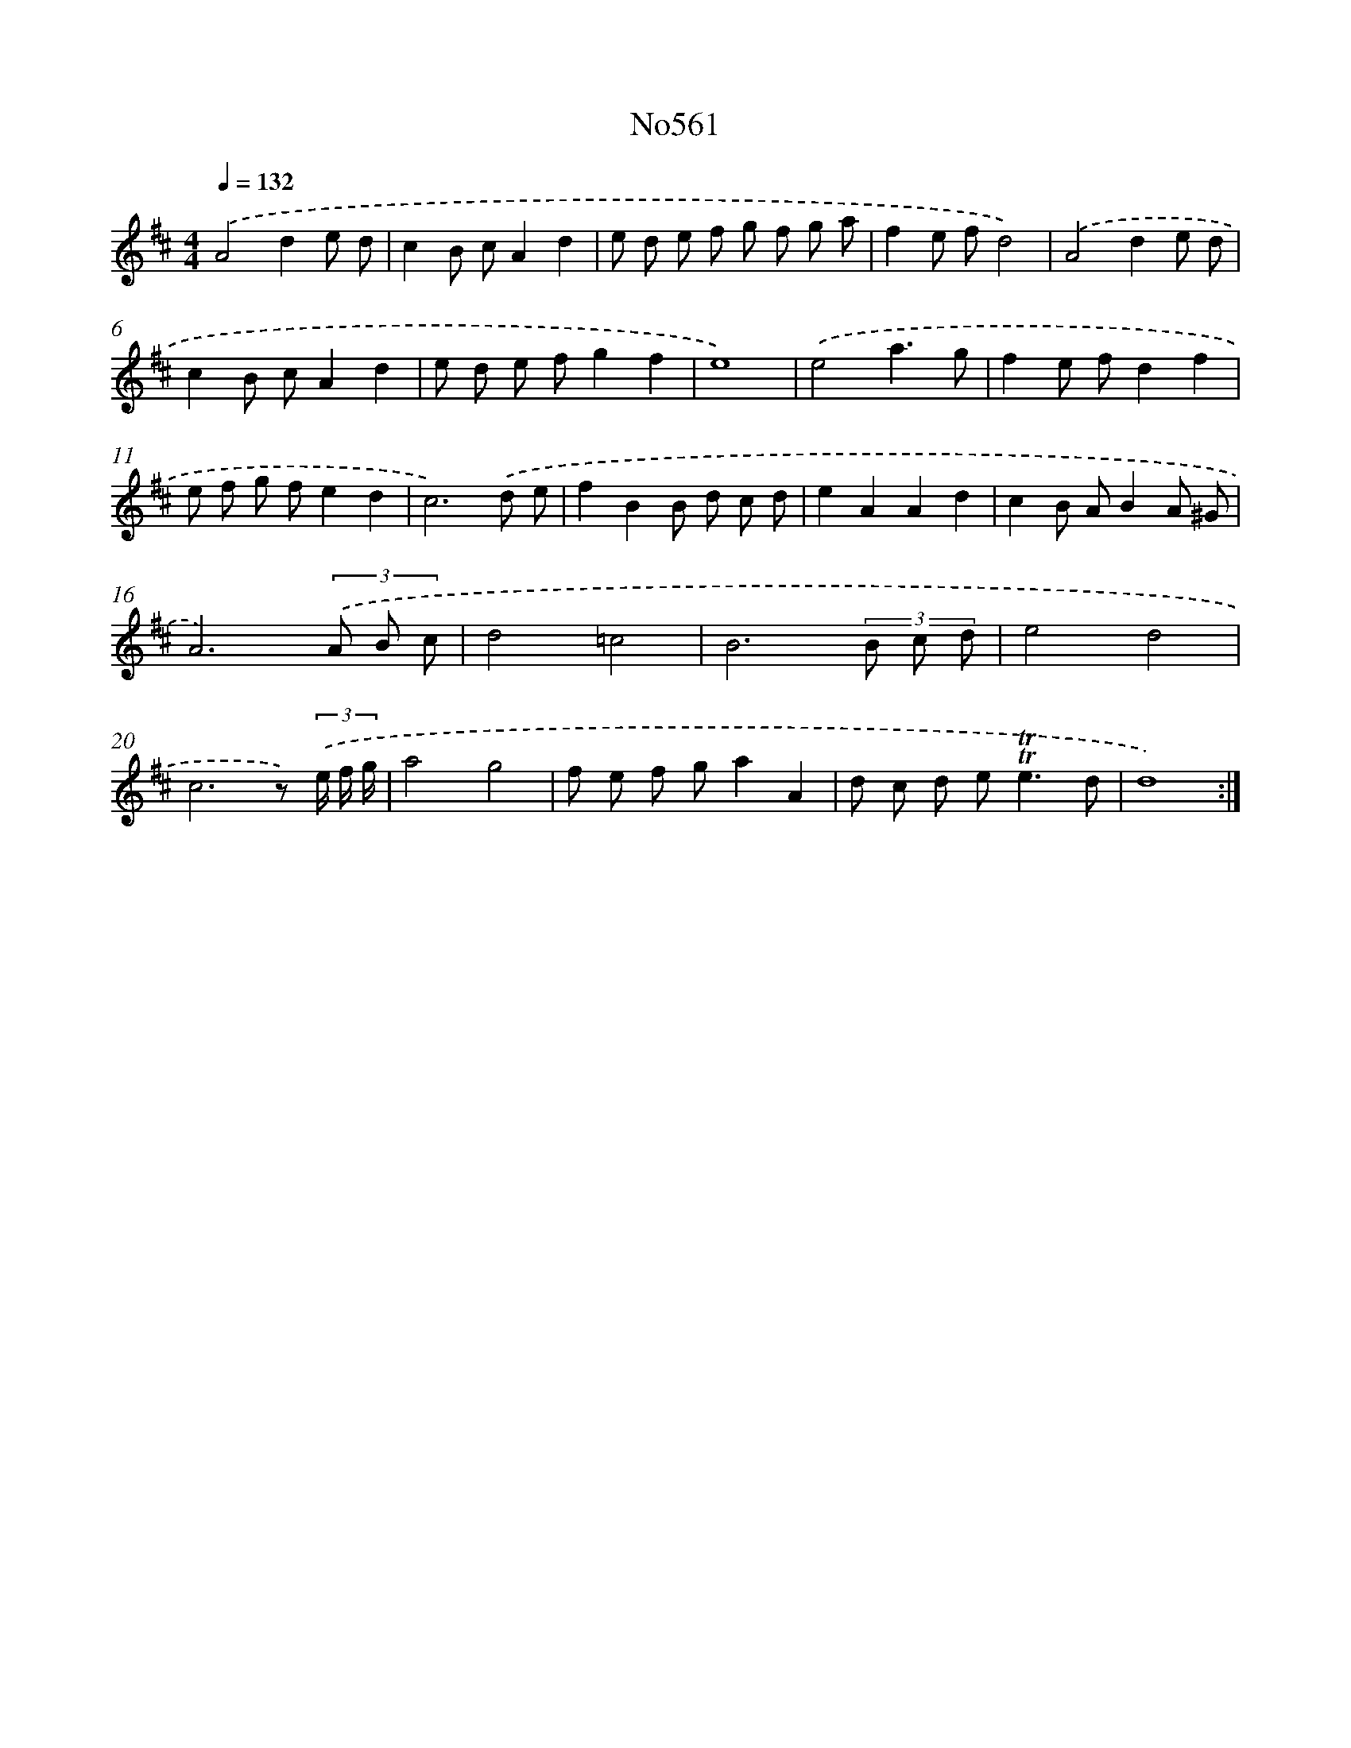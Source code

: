 X: 7030
T: No561
%%abc-version 2.0
%%abcx-abcm2ps-target-version 5.9.1 (29 Sep 2008)
%%abc-creator hum2abc beta
%%abcx-conversion-date 2018/11/01 14:36:33
%%humdrum-veritas 1885825735
%%humdrum-veritas-data 2049191089
%%continueall 1
%%barnumbers 0
L: 1/8
M: 4/4
Q: 1/4=132
K: D clef=treble
.('A4d2e d |
c2B cA2d2 |
e d e f g f g a |
f2e fd4) |
.('A4d2e d |
c2B cA2d2 |
e d e fg2f2 |
e8) |
.('e4a3g |
f2e fd2f2 |
e f g fe2d2 |
c6).('d e |
f2B2B d c d |
e2A2A2d2 |
c2B AB2A ^G |
A6)(3.('A B c |
d4=c4 |
B6(3B c d |
e4d4 |
c6z) (3.('e/ f/ g/ |
a4g4 |
f e f ga2A2 |
d c d e2<!trill!!trill!e2d |
d8) :|]
